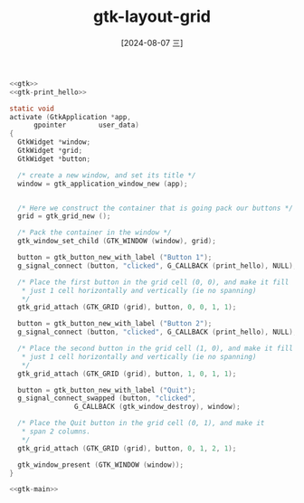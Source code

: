 :PROPERTIES:
:ID:       ff13994b-9e48-46d3-83cf-9e7c1e696f67
:END:
#+title: gtk-layout-grid
#+date: [2024-08-07 三]
#+last_modified:  


#+HEADER: :header-args:   :noweb yes
#+HEADER: :flags "$(pkg-config --cflags gtk4) "
#+HEADER: :libs  "$(pkg-config --libs gtk4)"
#+HEADER: :results silent
#+BEGIN_SRC C 
  <<gtk>>
  <<gtk-print_hello>>

  static void
  activate (GtkApplication *app,
	    gpointer        user_data)
  {
    GtkWidget *window;
    GtkWidget *grid;
    GtkWidget *button;

    /* create a new window, and set its title */
    window = gtk_application_window_new (app);


    /* Here we construct the container that is going pack our buttons */
    grid = gtk_grid_new ();

    /* Pack the container in the window */
    gtk_window_set_child (GTK_WINDOW (window), grid);

    button = gtk_button_new_with_label ("Button 1");
    g_signal_connect (button, "clicked", G_CALLBACK (print_hello), NULL);

    /* Place the first button in the grid cell (0, 0), and make it fill
     ,* just 1 cell horizontally and vertically (ie no spanning)
     ,*/
    gtk_grid_attach (GTK_GRID (grid), button, 0, 0, 1, 1);

    button = gtk_button_new_with_label ("Button 2");
    g_signal_connect (button, "clicked", G_CALLBACK (print_hello), NULL);

    /* Place the second button in the grid cell (1, 0), and make it fill
     ,* just 1 cell horizontally and vertically (ie no spanning)
     ,*/
    gtk_grid_attach (GTK_GRID (grid), button, 1, 0, 1, 1);

    button = gtk_button_new_with_label ("Quit");
    g_signal_connect_swapped (button, "clicked",
			      G_CALLBACK (gtk_window_destroy), window);

    /* Place the Quit button in the grid cell (0, 1), and make it
     ,* span 2 columns.
     ,*/
    gtk_grid_attach (GTK_GRID (grid), button, 0, 1, 2, 1);

    gtk_window_present (GTK_WINDOW (window));
  }

  <<gtk-main>>
#+END_SRC




